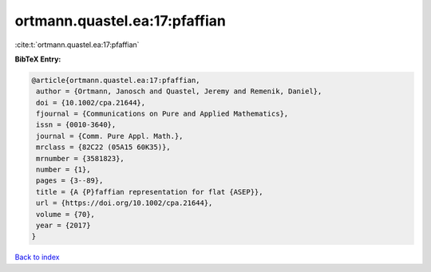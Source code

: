 ortmann.quastel.ea:17:pfaffian
==============================

:cite:t:`ortmann.quastel.ea:17:pfaffian`

**BibTeX Entry:**

.. code-block:: bibtex

   @article{ortmann.quastel.ea:17:pfaffian,
    author = {Ortmann, Janosch and Quastel, Jeremy and Remenik, Daniel},
    doi = {10.1002/cpa.21644},
    fjournal = {Communications on Pure and Applied Mathematics},
    issn = {0010-3640},
    journal = {Comm. Pure Appl. Math.},
    mrclass = {82C22 (05A15 60K35)},
    mrnumber = {3581823},
    number = {1},
    pages = {3--89},
    title = {A {P}faffian representation for flat {ASEP}},
    url = {https://doi.org/10.1002/cpa.21644},
    volume = {70},
    year = {2017}
   }

`Back to index <../By-Cite-Keys.rst>`_
